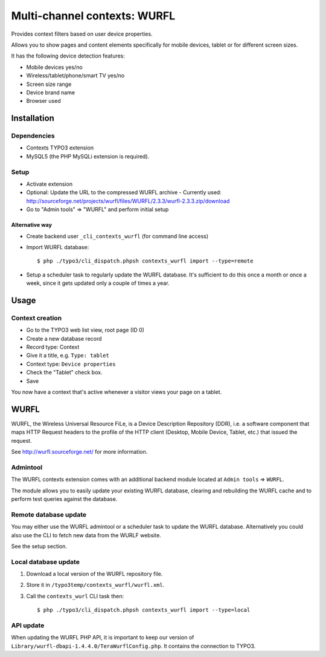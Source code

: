 *****************************
Multi-channel contexts: WURFL
*****************************
Provides context filters based on user device properties.

Allows you to show pages and content elements specifically
for mobile devices, tablet or for different screen sizes.

It has the following device detection features:

- Mobile devices yes/no
- Wireless/tablet/phone/smart TV yes/no
- Screen size range
- Device brand name
- Browser used


============
Installation
============

Dependencies
============
- Contexts TYPO3 extension
- MySQL5 (the PHP MySQLi extension is required).

Setup
=====
- Activate extension
- Optional: Update the URL to the compressed WURFL archive
  - Currently used: http://sourceforge.net/projects/wurfl/files/WURFL/2.3.3/wurfl-2.3.3.zip/download
- Go to "Admin tools" => "WURFL" and perform initial setup

---------------
Alternative way
---------------
- Create backend user ``_cli_contexts_wurfl`` (for command line access)
- Import WURFL database::

    $ php ./typo3/cli_dispatch.phpsh contexts_wurfl import --type=remote

- Setup a scheduler task to regularly update the WURFL database.
  It's sufficient to do this once a month or once a week, since it gets updated
  only a couple of times a year.


=====
Usage
=====

Context creation
================
- Go to the TYPO3 web list view, root page (ID 0)
- Create a new database record
- Record type: Context
- Give it a title, e.g. ``Type: tablet``
- Context type: ``Device properties``
- Check the "Tablet" check box.
- Save

You now have a context that's active whenever a visitor views
your page on a tablet.


=====
WURFL
=====
WURFL, the Wireless Universal Resource FiLe, is a Device Description Repository
(DDR), i.e. a software component that maps HTTP Request headers to the profile
of the HTTP client (Desktop, Mobile Device, Tablet, etc.) that issued the
request.

See http://wurfl.sourceforge.net/ for more information.

Admintool
=========
The WURFL contexts extension comes with an additional backend module located
at ``Admin tools`` => ``WURFL``.

The module allows you to easily update your existing WURFL database, clearing
and rebuilding the WURFL cache and to perform test queries against the database.


Remote database update
======================
You may either use the WURFL admintool or a scheduler task to update the WURFL
database. Alternatively you could also use the CLI to fetch new data from the WURLF
website.

See the setup section.


Local database update
=====================
1. Download a local version of the WURFL repository file.
2. Store it in ``/typo3temp/contexts_wurfl/wurfl.xml``.
3. Call the ``contexts_wurl`` CLI task then::

   $ php ./typo3/cli_dispatch.phpsh contexts_wurfl import --type=local


API update
==========
When updating the WURFL PHP API, it is important to keep our version of
``Library/wurfl-dbapi-1.4.4.0/TeraWurflConfig.php``.
It contains the connection to TYPO3.
